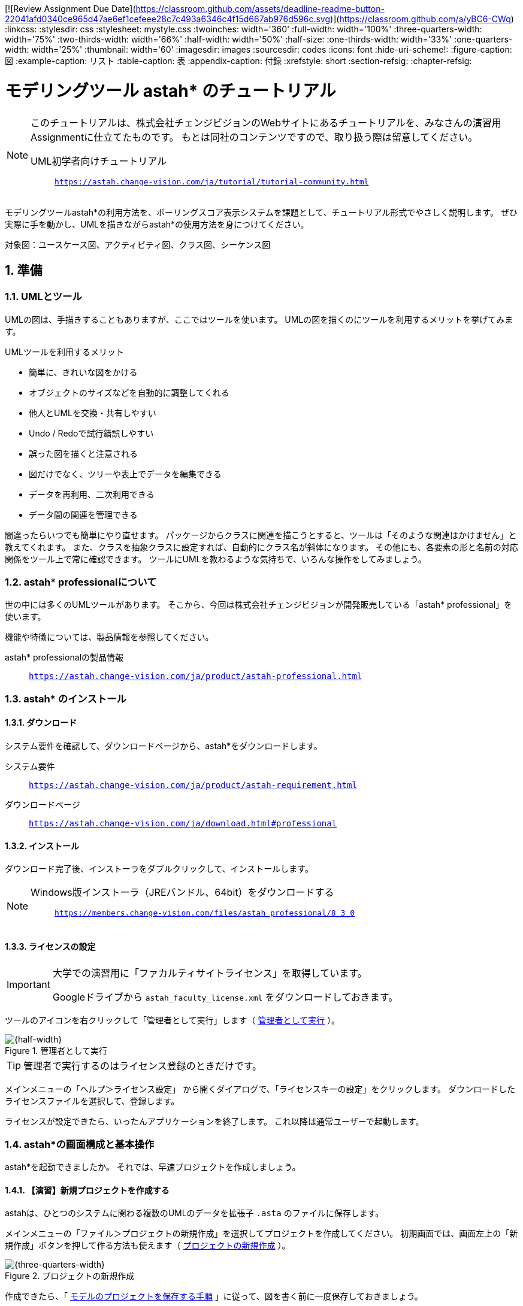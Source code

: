 [![Review Assignment Due Date](https://classroom.github.com/assets/deadline-readme-button-22041afd0340ce965d47ae6ef1cefeee28c7c493a6346c4f15d667ab976d596c.svg)](https://classroom.github.com/a/yBC6-CWq)
:linkcss:
:stylesdir: css
:stylesheet: mystyle.css
:twoinches: width='360'
:full-width: width='100%'
:three-quarters-width: width='75%'
:two-thirds-width: width='66%'
:half-width: width='50%'
:half-size:
:one-thirds-width: width='33%'
:one-quarters-width: width='25%'
:thumbnail: width='60'
:imagesdir: images
:sourcesdir: codes
:icons: font
:hide-uri-scheme!:
:figure-caption: 図
:example-caption: リスト
:table-caption: 表
:appendix-caption: 付録
:xrefstyle: short
:section-refsig:
:chapter-refsig:

:toc:

= モデリングツール astah* のチュートリアル

[NOTE]
--
このチュートリアルは、株式会社チェンジビジョンのWebサイトにあるチュートリアルを、みなさんの演習用Assignmentに仕立てたものです。
もとは同社のコンテンツですので、取り扱う際は留意してください。

UML初学者向けチュートリアル:: `https://astah.change-vision.com/ja/tutorial/tutorial-community.html`

--


[.lead]
モデリングツールastah*の利用方法を、ボーリングスコア表示システムを課題として、チュートリアル形式でやさしく説明します。 ぜひ実際に手を動かし、UMLを描きながらastah*の使用方法を身につけてください。

対象図：ユースケース図、アクティビティ図、クラス図、シーケンス図


:sectnums:
:sectnumlevels: 3

== 準備

=== UMLとツール

UMLの図は、手描きすることもありますが、ここではツールを使います。
UMLの図を描くのにツールを利用するメリットを挙げてみます。

.UMLツールを利用するメリット
* 簡単に、きれいな図をかける
* オブジェクトのサイズなどを自動的に調整してくれる
* 他人とUMLを交換・共有しやすい
* Undo / Redoで試行錯誤しやすい
* 誤った図を描くと注意される
* 図だけでなく、ツリーや表上でデータを編集できる
* データを再利用、二次利用できる
* データ間の関連を管理できる

間違ったらいつでも簡単にやり直せます。
パッケージからクラスに関連を描こうとすると、ツールは「そのような関連はかけません」と教えてくれます。
また、クラスを抽象クラスに設定すれば、自動的にクラス名が斜体になります。
その他にも、各要素の形と名前の対応関係をツール上で常に確認できます。
ツールにUMLを教わるような気持ちで、いろんな操作をしてみましょう。


=== astah* professionalについて

世の中には多くのUMLツールがあります。
そこから、今回は株式会社チェンジビジョンが開発販売している「astah* professional」を使います。


機能や特徴については、製品情報を参照してください。

astah* professionalの製品情報:: `https://astah.change-vision.com/ja/product/astah-professional.html`

=== astah* のインストール

==== ダウンロード

システム要件を確認して、ダウンロードページから、astah*をダウンロードします。

システム要件:: `https://astah.change-vision.com/ja/product/astah-requirement.html`

ダウンロードページ:: `https://astah.change-vision.com/ja/download.html#professional`

==== インストール

ダウンロード完了後、インストーラをダブルクリックして、インストールします。

[NOTE]
--
Windows版インストーラ（JREバンドル、64bit）をダウンロードする:: `https://members.change-vision.com/files/astah_professional/8_3_0`
--
==== ライセンスの設定

[IMPORTANT]
--
大学での演習用に「ファカルティサイトライセンス」を取得しています。

Googleドライブから `astah_faculty_license.xml` をダウンロードしておきます。
--

ツールのアイコンを右クリックして「管理者として実行」します（ <<exec_as_admin>> ）。

[[exec_as_admin]]
.管理者として実行
image::GSW-20210424-034410.png[{half-width}]

TIP: 管理者で実行するのはライセンス登録のときだけです。


メインメニューの「ヘルプ＞ライセンス設定」 から開くダイアログで、「ライセンスキーの設定」をクリックします。
ダウンロードしたライセンスファイルを選択して、登録します。

ライセンスが設定できたら、いったんアプリケーションを終了します。
これ以降は通常ユーザーで起動します。


=== astah*の画面構成と基本操作

astah*を起動できましたか。
それでは、早速プロジェクトを作成しましょう。

==== 【演習】新規プロジェクトを作成する

astahは、ひとつのシステムに関わる複数のUMLのデータを拡張子 `.asta` のファイルに保存します。

メインメニューの「ファイル＞プロジェクトの新規作成」を選択してプロジェクトを作成してください。
初期画面では、画面左上の「新規作成」ボタンを押して作る方法も使えます（ <<create_project>> ）。

[[create_project]]
.プロジェクトの新規作成
image::astah-overview.png[{three-quarters-width}]


作成できたら、「 <<save_astah_project>> 」に従って、図を書く前に一度保存しておきましょう。


[[save_astah_project]]
.モデルのプロジェクトを保存する手順
. メインメニューの「ファイル＞プロジェクトの保存」を選ぶ（ <<save_project_menu>> ）
. ダイアログボックスが開くので、保存先とファイル名を指定して保存する（ <<save_project_dialog>> ）
** 保存先のディレクトリは、この演習用リポジトリの `models` ディレクトリにする
** ファイル名は `bowling_score.asta` とする


[NOTE]
--
保存したら、コマンドプロンプトで `git add models/bowling_score.asta` を実行して、gitの管理対象に追加しておきます。
--


[[save_project_menu]]
.プロジェクトを保存するときのメニュー
image::GSW-20210429-230433_2.png[{tree-quarters-width}]


[[save_project_dialog]]
.プロジェクトを保存するときのダイアログ
image::GSW-20210428-120333.png[{tree-quarters-width}]



==== パッケージや図の追加方法

新規のパッケージや図は、主に構造ツリー上のポップアップメニューから追加します。
新しい図も、ポップアップメニュー、あるいはメインメニューの「図」から選択して作成します（ <<create_package>> ）。

[[create_package]]
.パッケージや図の新規作成
image::astah-menu.png[{three-quarters-width}]

==== astah* professionalで作成できるUML図の種類

[[embedded_methods]]
.astah* professionalで作成できるUML図
[%autowidth,cols="40,60",options=header]
|===
| 図の種類 | 概要
| クラス図 | モデルの静的な構造を表す
| ユースケース図 | 使用機能と外部環境との関連を表す
| ステートマシン図 | あるオブジェクトの状態変化を表す
| アクティビティ図 | 業務や処理の流れを表す
| シーケンス図 | オブジェクト間のメッセージのやり取りを時系列で表す
| コミュニケーション図 | オブジェクト間の接続関係を特に表す
| コンポーネント図 | コンポーネント間の依存関係を表す
| 配置図 | 実行時のシステム構成やコンポーネントの割り当てを表す
| 合成構造図 | クラスやコンポーネントの内部構造を詳細に表現する
| オブジェクト図 | モデルを使用して分類子のインスタンスを示すUML構造図
| パッケージ図 | パッケージ同士の依存関係を描画する
|===

==== astah*の画面構成

[[astah_screen]]
.パッケージや図の新規作成
image::astah-screen.png[{full-width}]

=== ボーリングの課題

みなさんは、最近ボーリングをしたのはいつですか？
ボーリングをしたことがないという方は少ないと思いますので、この身近なスポーツをこのチュートリアルの題材に、いくつかの図を一緒に描いていきましょう。


UMLを使って <<score_sample>> のようなボーリングのスコアを表示するシステムのモデル図を描いていきましょう。

[[score_sample]]
.ボーリングスコア表の例
image::score.png[{full-width}]

要求は、以下とします。

* プレイヤがゲーム開始後は、ゲームのスコア表を表示する
* プレイヤが投球するごとに、スコアを更新する
* プレイヤはゲーム途中にスコア修正できる
* ストライクの場合は、特別なアニメーションを表示する

このチュートリアルの目的は、ツールを使ってUMLの図を描くことに慣れることです。
そのため、これから描くそれぞれの図は、記法の正確さやモデルの内容の吟味がじゅうぶんではありません。

例示する図をみるときは、あらかじめこのことに留意しておいてください。

== ユースケース図を描いてみる


=== ゲームスコア表示システムのユースケース図を描く

[[drawing_usecase]]
==== 作成するユースケース図

<<usecase1_png>> のようなユースケース図を描きましょう。

[[usecase1_png]]
.ゲームスコア表示システムのユースケース図
image::usecase1.png[{half-width}]

==== 【演習】ユースケース図を描く

作成したプロジェクトを開いて、メインメニューから「図＞ユースケース図」を選択します（ <<usecase2_png>> ）。

[[usecase2_png]]
.ユースケース図を作成する
image::usecase2.png[{half-width}]


ダイアグラムエディタには、ユースケース図用のツールボタンが並んでいます。
各ボタンの説明はツールチップで確認できます（ <<toolbar-usecase_png>> ）。
これらのアイコンとツールチップは、UMLの要素名と表記を覚えるのに有効です。

[[toolbar-usecase_png]]
.ユースケース図のツールバーのアイコン
image::toolbar-usecase.png[{full-wdth}]


要素以外の便利なツールを少し紹介します（ <<toolbar_png>> 、 <<toolbar_table>> ）。

[[toolbar_png]]
.作図でよく使うアイコン
image::toolbar.png[{half-width}]


[[toolbar_table]]
.a作図でよく使うアイコンの説明
[%autowidth,cols="10,90",options=header]
|===
| ボタン | 概要
a| image::gap-expander.png[] | 複数の要素をまとめて移動します。特に、要素間に十分な余白がない場所に、要素を挿入したい時などに便利です。
a| image::gap-remover.png[] | 複数の要素をまとめて移動します。上のアイコンとは反対で、要素間の不要な余白を削除する時に便利です。
a| image::pin.png[] | ツールパレット上の選択状態をロックします。同じアイテムを連続作成したい時に使います。
a| image::center.png[] | 線(関連、汎化、依存など)の端点を、アイテムの中心に接続したい時に使います。
a| image::line-style.png[] | 線のスタイルを、直線、直角線、曲線などに切り替えます。
a| image::draw-suggest.png[] | ドローサジェストのミニアイコンの表示/非表示を切り替えます。
|===


ツールパレットでアクターを選択して、ダイアグラムエディタ上をクリックするとアクターを生成できます。
アクターに名前をつけましょう。
「アクター」という文字が選択されている状態で「プレイヤー」と入力してEnterを押します。


ユースケースは、 ダイアグラムエディタ上のダブルクリックで作成できます。
3つ作成して、それぞれ名前を入力しましょう。
ユースケースを選択して、ユースケース名を選択して、書き換えます。


次にアクターとユースケース間の線を引きましょう。
線にはいくつか種類がありますが、ここでは「関連」という種類の線を引きます。

図上のアクターにマウスカーソルを持っていくと、小さなアイコン（ドローサジェスト）が表示されます（ <<draw-suggest-actor_png>> ）。

[[draw-suggest-actor_png]]
.ドローサジェストが現れたアクター
image::draw-suggest-actor.png[{one-quarters-width}]

このアイコンでマウスボタンを押したままにすると、アクターに青枠が現れて関連の線が赤く延びます。
その状態のままユースケースのシンボルの中までマウスを移動すると、ユースケースにも青枠現れます（ <<draw-suggest2_png>> ）。
この状態でマウスをクリックすると、関連が生成されます。

[[draw-suggest2_png]]
.ドローサジェストが現れたユースケース
image::draw-suggest2.png[{half-width}]


同様に、他の2つの関連を作成してください。

最後に、 <<usecase3_png>> の2つのパレットを使って、システムの境界を表す矩形と「ボーリングスコア表示システム」というテキストを追加すれば、ユースケース図の完成です。


[[usecase3_png]]
.ユースケース図を作成する
image::usecase3.png[{half-width}]


[NOTE]
--
ユースケース図が作成できたら、 <<save_astah_project>> に従って、いったんプロジェクトを保存しましょう。
--

==== 【演習】ユースケース図をファイルに書き出す

作成したモデル図から図を書き出してファイルに保存します（ <<image_output_operation>> ）。

[[image_output_operation]]
.モデル図をファイルに書き出す手順
. 書き出したい図を表示する
. メインメニューの「ツール＞画像出力＞SVG」を選ぶ（ <<image_output_menu>> ）
. ダイアログボックスが開くので、保存先とファイル名を指定して保存する
** 保存先のディレクトリは、この演習用リポジトリの `images` ディレクトリにする
** ファイル名は `bowling_score_usecase.svg` としておく

[[image_output_menu]]
.画像をSVG形式で保存するときのメニュー
image::GSW-20210428-162346.png[{tree-quarters-width}]


指定した場所に指定した名前で保存すれば、 <<bowling_score_usecase_svg>> が、みなさんが作成したユースケース図で置き換わります。

[[bowling_score_usecase_svg]]
.【画像】みなさんの作成したユースケース図
image::bowling_score_usecase.svg[ここにみなさんが作成したユースケース図が表示される, {tree-quarters-width}]

[NOTE]
--
保存したら、コマンドプロンプトで `git add images/bowling_score_usecase.svg` を実行して、gitの管理対象に追加しておきます。
--

NOTE: ファイルがgitに追加できたら、一度コミットします。


[TIP]
.アイテム削除時の注意点
--
図からアクターやユースケースなどの要素を削除する場合は、 その要素を選択して右クリックして、ポップアップメニューを出し、「図から削除」または「モデルから削除」を選択します。それぞれで意味が異なります。

図から削除:: 図上からのみ削除します。モデル自体は削除されません。
モデルから削除:: プロジェクトからモデルを完全に削除します。モデルが全図から削除されます。
--

== アクティビティ図を描いてみる

=== 「スコアを表示する」のアクティビティ図を描く

[[drawing_activity]]
==== 作成するアクティビティ図

<<activity_png>> のようなアクティビティ図を描きましょう。

[[activity_png]]
.「スコアを表示する」のアクティビティ図
image::activity.png[{half-width}]

==== 【演習】アクティビティ図を描く

アクティビティ図は、フローチャートに近い図で、処理の流れを表現するのに向いています。
指定したユースケースに対応するよう、プレイヤーが投球後、スコア表示が更新されるまでの処理手順を描きます。ストライクの時だけ特別なアニメーションを表示することがわかります。


プロジェクトの構造ツリーからユースケース「スコアを表示する」を選択してマウスを右クリックして、ポップアップメニューを開きます（ <<add_activity_png>> ）。
「新規アクティビティ図」を選択すると、アクティビティ図が追加できます。

[[add_activity_png]]
.ユースケースを選択して、アクティビティ図を追加する
image::add-activity.png[{full-width}]


まず矢印線以外の要素を作成します。
アクションは、 図上のダブルクリックで作成できます。

アクション「特別なアニメーションを流す」は、名前が長いのでサイズを調整します（ <<action_resize_png>> ）。
要素を1度クリックして選択すると、アイテムの四隅にノブ（ハンドルとも呼びます）が現れます。
このノブをマウスでドラッグすると、サイズを調整できます。

[[action_resize_png]]
.アクションのサイズを調整する
image::action-resize.png[{half-width}]

処理の流れを表す矢印で各要素を繋ぎましょう。
この矢印は「遷移」と呼びます。
ユースケース図の関連と同様、要素の横に表示される小さい矢印をクリックすれば、矢印が表示されるので繋ぎたい要素へマウスでドラッグします（ <<draw_transition_png>> ）。
繋ぎたい要素の内側でマウスのボタンを離すと、遷移の矢印が引かれます。


[[draw_transition_png]]
.遷移の矢印を引く
image::draw-suggest-action.png[half-width}]

==== 【演習】アクティビティ図をファイルに書き出す

作成したモデル図から図を書き出してファイルに保存します。
手順は「 <<image_output_operation>> 」の通りです。
ファイル名は `bowling_score_activity.svg` としましょう。

指定した場所に指定した名前で保存すれば、 <<bowling_score_activity_svg>> が、みなさんが作成したアクティビティ図で置き換わります。

[[bowling_score_activity_svg]]
.【画像】みなさんの作成したアクティビティ図
image::bowling_score_activity.svg[ここにみなさんが作成したアクティビティ図が表示される, {tree-quarters-width}]

[NOTE]
--
保存したら、コマンドプロンプトで `git add images/bowling_score_activity.svg` を実行して、gitの管理対象に追加しておきます。
--

NOTE: ファイルがgitに追加できたら、一度コミットします。



=== 他の処理のアクティビティ図を描く

余力があれば、他の処理についても、アクティビティ図を描いてみましょう。



== クラス図を描いてみる

=== クラス図を描く

[[drawing_class_diagram]]
==== 作成するクラス図

<<class_diagram_png>> のようなクラス図を描きましょう。

[[class_diagram_png]]
.ボーリングゲームとスコアのクラス図
image::class-diagram.png[{half-width}]


==== 【演習】クラス図を描く

作成するクラス図は、ボーリングゲームとスコアに注目して分析したものです。
ゲームは、10個のフレームで構成され、通常のフレームは2投あります。
最終フレームだけは、3投目をもつことを表します。

メインメニューから「図＞クラス図」を図を選択してクラス図を追加します。
「分析クラス図」という名前をつけましょう。

先にクラスを追加して、それから細かい情報を追加します。
クラスは、 図上のダブルクリックで作成できます。
属性などの細かい情報は後で追記しますので、いまはクラス名だけつけておけばよいです。

クラスが追加できたら、関連の線を追加します。
「フレーム」クラスにつながっている端に三角がついている線は「汎化」表す関連です。
汎化を作成する時は、特化した側（作成されている側）のクラスを先にクリックします。
ここでは、「フレーム」クラスが「通常フレーム」クラスより汎用なクラスです。
言い換えると「通常フレーム」クラスは「フレーム」クラスを特化したクラスといえます。

「通常フレーム」上に表示されるドローサジェストのミニアイコンの赤枠部分をクリックします（ <<select-association.png>> ）。

[[select-association.png]]
.関連を引くためのドローサジェスト
image::select-association.png[{{one-quarters-width}]

作成する関連の種類がポップアップメニューで表示されますので、「汎化」を選択しましょう( <<generalization_png>> ）。

[[generalization_png]]
.「汎化」を選択する
image::generalization.png[{{one-quarters-width}]

そのまま、「フレーム」クラスの内側までカーソルを移動してからマウスをクリックすると、汎化が作成されます（ <<generalization2_png>> ）。

[[generalization2_png]]
.「汎化」関連を引く
image::generalization2.png[{half-width}]


同様に、「最終フレーム」と「フレーム」の間にも汎化の関連を作成します。


「ゲーム」クラスと「投球監視」「スコア表示」クラスの間は通常の関連を引きます。
ユースケース図で作成した関連と同様に作成しましょう。

「ゲーム」クラスと「フレーム」クラス間の関連は「コンポジション」といいます。
ゲームはフレームで構成され、ゲームがなくなればフレームもなくなるという関係を表現しています。
「ゲーム」クラスの横のドローサジェストのアイコンでコンポジションを選択します（ <<composition_png>> ）。


[[composition_png]]
.「コンポジション」を選択する
image::composition.png[{{one-quarters-width}]

そのまま、「フレーム」クラスの内側までカーソルを移動してからマウスをクリックすると、コンポジションが作成されます（ <<composition2_png>> ）。

[[composition2_png]]
.「コンポジション」関連を引く
image::composition2.png[{{one-quarters-width}]

ゲームは10フレームありますから、この事がわかるよう多重度を使って表してみましょう。

プロパティビューを使って設定します。
図の中で関連を選択すると、プロパティビューが <<multiplicity_png>> のように変わります。

[[multiplicity_png]]
.図上で関連を選択したときのプロパティビュー
image::multiplicity.png[{half-width}]

では、多重度を設定しましょう。
「ロール」タブは、関連の2つの端点に対応して2つあります。
フレームの数が10であることを示したいので、ターゲットが「フレーム」となっている側のタブを探します。
見つかったら、多重度を10と設定します（ <<add_operation_png>> ）。

[[add_operation_png]]
.多重度を設定する
image::add-operation.png[{half-width}]

クラスに属性を追加します。
まず、「フレーム」クラスに3つの属性を追加しましょう。


属性の追加方法は「 <<add_attr_oparations>> 」に挙げた4通りがあります。

[[add_attr_oparations]]
.属性の追加方法
. 図上のポップアップメニューから追加する
. 構造ツリーのポップアップメニューから追加する
. クラスのプロパティビューにおける「属性」タブから追加する
. クラス上に表示されるオレンジ色のダイアモンドアイコンをクリックして追加する

図上で「フレーム」クラスをマウスで右クリックしてポップアップメニューを表示します。
ポップアップメニューから「属性の追加」を選択します。
その後、属性名として「１投目のピン数」と入力します。
他の属性も4つの方法から選んで追加してみましょう。

属性には可視性（他のクラスから見えるかどうかを表す特性）があります。
「private（図上の要素の表示では `-` がつきます）」は他のクラスからは参照できないという意味です。
クラスの型は「void」がデフォルトです。
もし、これらを変更したい場合は、プロパティビューから編集します。
また、属性の追加にはショートカットキー（ Ctrl+R: CtrlキーとRキーを同時に押す）も使えます。


次に、クラスに「操作」を追加します。
操作も、属性に対する編集方と同じように、プロパティビューから編集できます（ <<edit_operation_png>> ）。
操作を編集するときは「ペン」ボタンを使います。追加するときは、左下の「 `+` 」のボタンから操作を追加します。


[[edit_operation_png]]
.プロパティビューから操作を編集する
image::edit-operation.png[{half-width}]


操作の編集を選ぶと、操作を編集するためのプロパティビューが開きます（ <<add_parameter_png>> ）。

[[add_parameter_png]]
.プロパティビューから操作のパラメータを編集する
image::add-parameter.png[{half-width}]


「パラメタ」タブを使ってパラーメータを編集・追加します。

==== 【演習】クラス図をファイルに書き出す

作成したモデル図から図を書き出してファイルに保存します。
手順は「 <<image_output_operation>> 」の通りです。
ファイル名は `bowling_score_class.svg` としましょう。

指定した場所に指定した名前で保存すれば、 <<bowling_score_class_svg>> が、みなさんが作成したクラス図で置き換わります。

[[bowling_score_class_svg]]
.【画像】みなさんの作成したクラス図
image::bowling_score_class.svg[ここにみなさんが作成したクラス図が表示される, {tree-quarters-width}]

[NOTE]
--
保存したら、コマンドプロンプトで `git add images/bowling_score_class.svg` を実行して、gitの管理対象に追加しておきます。
--

NOTE: ファイルがgitに追加できたら、一度コミットします。



== 他の図については

他の図についても、作図や画像に書き手順は似たようなものです。

この演習の続きで、他の図の書き方が演習したい場合は、この演習の元になったチュートリアルを参照するとよいでしょう。

UML初学者向けチュートリアル:: `https://astah.change-vision.com/ja/tutorial/tutorial-community.html`

== まとめ

モデリングツール astah* の使い方について学び、いくつかのモデル図を作ってみました。
これで、UMLの図が作成できるようになりました。
